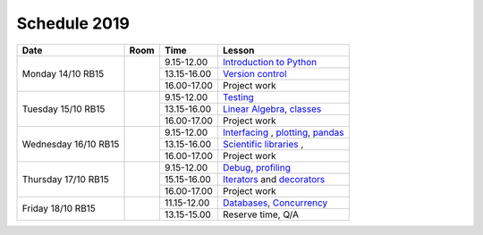 Schedule 2019
=============

+-----------------+--------+-----------------+------------------------------------------+
| Date            | Room   | Time            | Lesson                                   |
+=================+========+=================+==========================================+
| Monday 14/10    |        | 9.15-12.00      | `Introduction to Python`__               |
| RB15            +        +-----------------+------------------------------------------+
|                 |        | 13.15-16.00     | `Version control`__                      |
|                 +        +-----------------+------------------------------------------+
|                 |        | 16.00-17.00     | Project work                             |
+-----------------+--------+-----------------+------------------------------------------+
| Tuesday 15/10   |        | 9.15-12.00      | Testing_                                 |
| RB15            +        +-----------------+------------------------------------------+
|                 |        | 13.15-16.00     | `Linear Algebra`__, classes_             |
|                 +        +-----------------+------------------------------------------+
|                 |        | 16.00-17.00     | Project work                             |
+-----------------+--------+-----------------+------------------------------------------+
| Wednesday 16/10 |        | 9.15-12.00      | Interfacing_ , plotting_, pandas_        |
| RB15            +        +-----------------+------------------------------------------+
|                 |        | 13.15-16.00     | `Scientific libraries`__ ,               |
|                 +        +-----------------+------------------------------------------+
|                 |        | 16.00-17.00     | Project work                             |
+-----------------+--------+-----------------+------------------------------------------+
| Thursday 17/10  |        | 9.15-12.00      | Debug_, profiling_                       |
| RB15            +        +-----------------+------------------------------------------+
|                 |        | 15.15-16.00     | Iterators_ and decorators_               |
|                 +        +-----------------+------------------------------------------+
|                 |        | 16.00-17.00     | Project work                             |
+-----------------+--------+-----------------+------------------------------------------+
| Friday    18/10 |        | 11.15-12.00     | Databases_, Concurrency_                 |
| RB15            +        +-----------------+------------------------------------------+
|                 |        | 13.15-15.00     | Reserve time, Q/A                        |
+-----------------+--------+-----------------+------------------------------------------+

.. _intro: http://bb3110.github.io/introduction
__ intro_

.. _git: http://bb3110.github.io/git
__ git_

.. _Testing: http://bb3110.github.io/testing

.. _linalg: http://bb3110.github.io/linalg
__ linalg_

.. _Interfacing: http://bb3110.github.io/interfaces


.. _plotting: http://bb3110.github.io/plotting

.. _scipy: http://bb3110.github.io/scipy
__ scipy_

.. _Debug: http://bb3110.github.io/debugging

.. _profiling: http://bb3110.github.io/profiling

.. _classes: http://bb3110.github.io/classes

.. _Iterators: http://bb3110.github.io/iterators

.. _decorators: http://bb3110.github.io/decorators

.. _Databases: http://bb3110.github.io/sql

.. _pandas: http://bb3110.github.io/pandas

.. _Concurrency: http://vahtras.github.io/parallel
